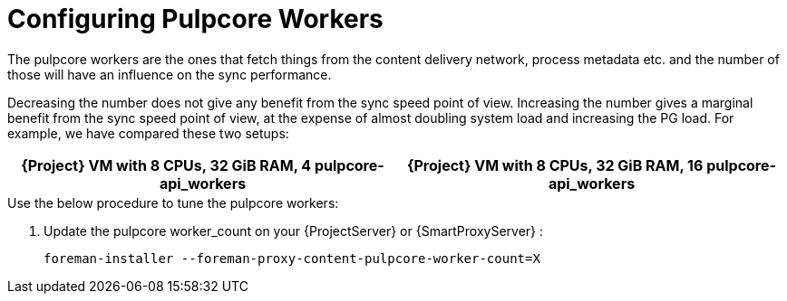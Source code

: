[id="Configuring_Pulpcore_Workers_{context}"]
= Configuring Pulpcore Workers

The pulpcore workers are the ones that fetch things from the content delivery network, process metadata etc. and the number of those will have an influence on the sync performance.

Decreasing the number does not give any benefit from the sync speed point of view.
Increasing the number gives a marginal benefit from the sync speed point of view, at the expense of almost doubling system load and increasing the PG load.
For example, we have compared these two setups:

[width="100%",cols="50%,50%",options="header",]
|===
|{Project} VM with 8 CPUs, 32 GiB RAM, 4 pulpcore-api_workers |{Project} VM with 8 CPUs, 32 GiB RAM, 16 pulpcore-api_workers
|===

.Use the below procedure to tune the pulpcore workers:

. Update the pulpcore worker_count on your {ProjectServer} or {SmartProxyServer} :
+
[options="nowrap", subs="+quotes,verbatim,attributes"]
----
foreman-installer --foreman-proxy-content-pulpcore-worker-count=X
----
+
